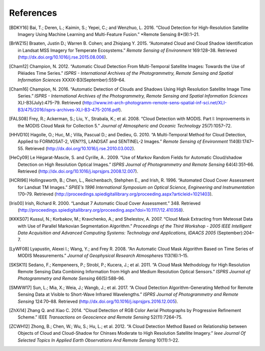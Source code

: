 ************
References
************

.. [BDKY16] Bai, T.; Deren, L.; Kaimin, S.; Yepei, C.; and Wenzhuo, L. 2016. “Cloud Detection for High-Resolution Satellite Imagery Using Machine Learning and Multi-Feature Fusion.” *Remote Sensing 8*(9):1–21.

.. [BrWZ15] Braaten, Justin D.; Warren B. Cohen; and Zhiqiang Y. 2015. “Automated Cloud and Cloud Shadow Identification in Landsat MSS Imagery for Temperate Ecosystems.” *Remote Sensing of Environment* 169:128–38. Retrieved (http://dx.doi.org/10.1016/j.rse.2015.08.006).

.. [Cham12] Champion, N. 2012. “Automatic Cloud Detection From Multi-Temporal Satellite Images: Towards the Use of Pléiades Time Series.” *ISPRS - International Archives of the Photogrammetry, Remote Sensing and Spatial Information Sciences* XXXIX-B3(September):559–64.

.. [Cham16] Champion, N. 2016. “Automatic Detection of Clouds and Shadows Using High Resolution Satellite Image Time Series.” *ISPRS - International Archives of the Photogrammetry, Remote Sensing and Spatial Information Sciences* XLI-B3(July):475–79. Retrieved (http://www.int-arch-photogramm-remote-sens-spatial-inf-sci.net/XLI-B3/475/2016/isprs-archives-XLI-B3-475-2016.pdf).

.. [FALS08] Frey, R.; Ackerman, S.; Liu, Y., Strabala, K.; et al. 2008. “Cloud Detection with MODIS. Part I: Improvements in the MODIS Cloud Mask for Collection 5.” *Journal of Atmospheric and Oceanic Technology* 25(7):1057–72.

.. [HHVD10] Hagolle, O.; Huc, M.; Villa, Pascual D.; and Dedieu, G. 2010. “A Multi-Temporal Method for Cloud Detection, Applied to FORMOSAT-2, VEN??S, LANDSAT and SENTINEL-2 Images.” *Remote Sensing of Environment* 114(8):1747–55. Retrieved (http://dx.doi.org/10.1016/j.rse.2010.03.002).

.. [HeCy09] Le Hégarat-Mascle, S. and Cyrille, A.. 2009. “Use of Markov Random Fields for Automatic Cloud/shadow Detection on High Resolution Optical Images.” *ISPRS Journal of Photogrammetry and Remote Sensing* 64(4):351–66. Retrieved (http://dx.doi.org/10.1016/j.isprsjprs.2008.12.007).

.. [HCRI96]  Hollingsworth, B.; Chen, L., Reichenbach, Stehphen E., and Irish, R. 1996. “Automated Cloud Cover Assessment for Landsat TM Images.” *SPIEE’s 1996 International Symposium on Optical Science, Engineering and Instrumentation* 170–79. Retrieved (http://proceedings.spiedigitallibrary.org/proceeding.aspx?articleid=1021403).

.. [Iris00] Irish, Richard R. 2000. “Landsat 7 Automatic Cloud Cover Assessment.” 348. Retrieved (http://proceedings.spiedigitallibrary.org/proceeding.aspx?doi=10.1117/12.410358).

.. [KKKS07] Kussul, N.; Korbakov, M.; Kravchenko, A.; and Shelestov, A. 2007. “Cloud Mask Extracting from Meteosat Data with Use of Parallel Markovian Segmentation Algorithm.” *Proceedings of the Third Workshop - 2005 IEEE Intelligent Data Acquisition and Advanced Computing Systems: Technology and Applications, IDAACS 2005* (September):204–7.

.. [LyWF08] Lyapustin, Alexei I.; Wang, Y.; and Frey R. 2008. “An Automatic Cloud Mask Algorithm Based on Time Series of MODIS Measurements.” *Journal of Geophysical Research Atmospheres* 113(16):1–15.

.. [SKSK11] Sedano, F.; Kempeneers, P.; Strobl, P.; Kucera, J.; et al. 2011. “A Cloud Mask Methodology for High Resolution Remote Sensing Data Combining Information from High and Medium Resolution Optical Sensors.” *ISPRS Journal of Photogrammetry and Remote Sensing* 66(5):588–96.

.. [SMWW17] Sun, L.; Mia, X.; Weia, J.; Wangb, J.; et al. 2017. “A Cloud Detection Algorithm-Generating Method for Remote Sensing Data at Visible to Short-Wave Infrared Wavelengths.” *ISPRS Journal of Photogrammetry and Remote Sensing* 124:70–88. Retrieved (http://dx.doi.org/10.1016/j.isprsjprs.2016.12.005).

.. [ZhXi14] Zhang Q. and Xiao C. 2014. “Cloud Detection of RGB Color Aerial Photographs by Progressive Refinement Scheme.” IEEE *Transactions on Geoscience and Remote Sensing* 52(11):7264–75.

.. [ZCWH12] Zhong, B.; Chen, W.; Wu, S.; Hu, L.; et al. 2012. “A Cloud Detection Method Based on Relationship between Objects of Cloud and Cloud-Shadow for Chinses Moderate to High Resolution Satellite Imagery.” *Ieee Journal Of Selected Topics In Applied Earth Observations And Remote Sensing* 10(11):1–22.

